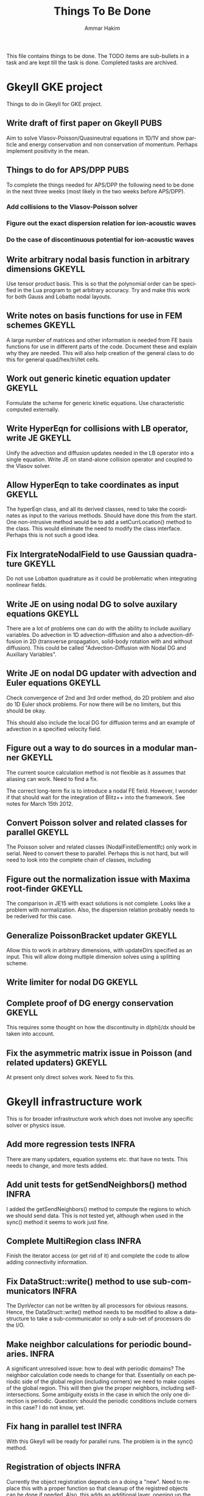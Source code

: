 # -*- org -*-

#+TITLE:     Things To Be Done
#+AUTHOR:    Ammar Hakim
#+EMAIL:     ahakim@pppl.gov
#+LANGUAGE:  en
#+STARTUP: overview
#+TAGS: GKEYLL(g) LUCEE(l) HOME(h) WARPX(w) INFRA(i) PUBS(p)

This file contains things to be done. The TODO items are sub-bullets
in a task and are kept till the task is done. Completed tasks are
archived.

* Gkeyll GKE project

  Things to do in Gkeyll for GKE project.

** Write draft of first paper on Gkeyll				       :PUBS:

   Aim to solve Vlasov-Poisson/Quasineutral equations in 1D/1V and
   show particle and energy conservation and non conservation of
   momentum. Perhaps implement positivity in the mean.

** Things to do for APS/DPP					       :PUBS:

   To complete the things needed for APS/DPP the following need to be
   done in the next three weeks (most likely in the two weeks before
   APS/DPP).

*** Add collisions to the Vlasov-Poisson solver
*** Figure out the exact dispersion relation for ion-acoustic waves
*** Do the case of discontinuous potential for ion-acoustic waves

** Write arbitrary nodal basis function in arbitrary dimensions      :GKEYLL:
   
   Use tensor product basis. This is so that the polynomial order can
   be specified in the Lua program to get arbitrary accuracy. Try and
   make this work for both Gauss and Lobatto nodal layouts.

** Write notes on basis functions for use in FEM schemes	     :GKEYLL:

   A large number of matrices and other information is needed from FE
   basis functions for use in different parts of the code. Document
   these and explain why they are needed. This will also help creation
   of the general class to do this for general quad/hex/tri/tet cells.

** Work out generic kinetic equation updater			     :GKEYLL:

   Formulate the scheme for generic kinetic equations. Use
   characteristic computed externally.

** Write HyperEqn for collisions with LB operator, write JE 	     :GKEYLL:

   Unify the advection and diffusion updates needed in the LB operator
   into a single equation. Write JE on stand-alone collision operator
   and coupled to the Vlasov solver.

** Allow HyperEqn to take coordinates as input			     :GKEYLL:

   The hyperEqn class, and all its derived classes, need to take the
   coordinates as input to the various methods. Should have done this
   from the start. One non-intrusive method would be to add a
   setCurrLocation() method to the class. This would eliminate the
   need to modify the class interface. Perhaps this is not such a good
   idea.

** Fix IntergrateNodalField to use Gaussian quadrature		     :GKEYLL:

   Do not use Lobatton quadrature as it could be problematic when
   integrating nonlinear fields.

** Write JE on using nodal DG to solve auxilary equations	     :GKEYLL:

   There are a lot of problems one can do with the ability to include
   auxiliary variables. Do advection in 1D advection-diffusion and
   also a advection-diffusion in 2D (transverse propagation,
   solid-body rotation with and without diffusion). This could be
   called "Advection-Diffusion with Nodal DG and Auxiliary Variables".

** Write JE on nodal DG updater with advection and Euler equations   :GKEYLL:

   Check convergence of 2nd and 3rd order method, do 2D problem and
   also do 1D Euler shock problems. For now there will be no limiters,
   but this should be okay.

   This should also include the local DG for diffusion terms and an
   example of advection in a specified velocity field.

** Figure out a way to do sources in a modular manner		     :GKEYLL:

   The current source calculation method is not flexible as it assumes
   that aliasing can work. Need to find a fix. 

   The correct long-term fix is to introduce a nodal FE
   field. However, I wonder if that should wait for the integration of
   Blitz++ into the framework. See notes for March 15th 2012.

** Convert Poisson solver and related classes for parallel 	     :GKEYLL:

   The Poisson solver and related classes (NodalFiniteElementIfc) only
   work in serial. Need to convert these to parallel. Perhaps this is
   not hard, but will need to look into the complete chain of classes,
   including

** Figure out the normalization issue with Maxima root-finder	     :GKEYLL:

   The comparison in JE15 with exact solutions is not complete. Looks
   like a problem with normalization. Also, the dispersion relation
   probably needs to be rederived for this case.

** Generalize PoissonBracket updater				     :GKEYLL:

   Allow this to work in arbitrary dimensions, with updateDirs
   specified as an input. This will allow doing multiple dimension
   solves using a splitting scheme.

** Write limiter for nodal DG					     :GKEYLL:
** Complete proof of DG energy conservation 			     :GKEYLL:

   This requires some thought on how the discontinuity in d(phi)/dx
   should be taken into account.

** Fix the asymmetric matrix issue in Poisson (and related updaters) :GKEYLL:

   At present only direct solves work. Need to fix this.


* Gkeyll infrastructure work

  This is for broader infrastructure work which does not involve any
  specific solver or physics issue.

** Add more regression tests					      :INFRA:

   There are many updaters, equation systems etc. that have no
   tests. This needs to change, and more tests added.

** Add unit tests for getSendNeighbors() method			      :INFRA:

   I added the getSendNeighbors() method to compute the regions to
   which we should send data. This is not tested yet, although when
   used in the sync() method it seems to work just fine.

** Complete MultiRegion class 					      :INFRA:

   Finish the iterator access (or get rid of it) and complete the
   code to allow adding connectivity information.

** Fix DataStruct::write() method to use sub-communicators 	      :INFRA:

   The DynVector can not be written by all processors for obvious
   reasons. Hence, the DataStruct::write() method needs to be modified
   to allow a data-structure to take a sub-communicator so only a
   sub-set of processors do the I/O.

** Make neighbor calculations for periodic boundaries. 		      :INFRA:

   A significant unresolved issue: how to deal with periodic domains?
   The neighbor calculation code needs to change for that. Essentially
   on each periodic side of the global region (including corners) we
   need to make copies of the global region. This will then give the
   proper neighbors, including self-intersections. Some ambiguity
   exists in the case in which the only one direction is
   periodic. Question: should the periodic conditions include corners
   in this case? I do not know, yet.

** Fix hang in parallel test					      :INFRA:

   With this Gkeyll will be ready for parallel runs. The problem is in
   the sync() method.

** Registration of objects 					      :INFRA:

   Currently the object registration depends on a doing a "new". Need
   to replace this with a proper function so that cleanup of the
   registred objects can be done if needed. Also, this adds an
   additional layer, opening up the possibility for doing more complex
   things later.
   
   One possible solution:

#+BEGIN_EXAMPLE
   Lucee::registerObject<Lucee::UpdaterIfc, Lucee::PeriodicPoisson2DUpdater>();
#+END_EXAMPLE

   I.e. the method would be templated over the base and derived class
   but otherwise would not take any parameters. In the body of the
   method the ObjRegistry<> object would be created and the object
   pointer put into a map, using the derived class Id as a key. Then,
   a set of "unload" methods would be provided that would remove the
   appropriate objects from the map, or all objects for a specified
   base class or clear out all registered objects completely.

** Improve HDF5 output

   Allow appending data to the same file. Also somehow one needs to
   use better names for the output groups and dataspaces.

** Allow writing all data (including ghost) from Lua		      :INFRA:

   This, combined with the ability to write to a single HDF5 file will
   allow "exact" restarts. The problem with reading from an HDF5 file
   from the current write() method is that it might not have the ghost
   cell data and hence could lead to errors on a restart.

   One option for this would be extend the current write() method to
   take two extra parameters: one, name of the data-structure and
   second, a boolean flag to indicate if the ghost-cell data should be
   written. If this flag is set to true then the "writeGhost"
   parameter in the DataStruct block will be ignored.

** Enable initializing fields from HDF5 files			      :INFRA:
   
   So restart can be enabled.

** Why does Lua script not have access to command line options?	      :INFRA:

** Split each updater/datastruct docs into its own file 	     :GKEYLL:

   I need to document each updater, datastructure and grid object
   currently in Gkeyll. Each should be in its own RST file rather than
   a single file for all updaters etc. This makes searching and
   indexing easier.

** Transition to eigen matrix package				      :INFRA:

   Get rid of the Lucee::Matrix, Lucee::Vector and Lucee::Vec3 classes
   and replace them with the ones provided in the eigen C++
   package. This might need to be done in a staged manner as a lot of
   the code depends on the Lucee matrix classes and so this will
   involve significant refactoring.

** Transition to Blitz++ package

   Get rid of Lucee::Array in favor of Blitz::Array. This might be a
   tough task, but it needs to be done sooner than later.

** Transition to Luabind					      :INFRA:

   Use the luabind package to wrap the C++ code for use in Lua
   programs. This might be a non-trivial refactor as the Lua wrapping
   code in Lucee is deeply embedded into the framework and it will be
   a major task to change.

   However, a major advantage of luabind is that it will make future
   bindings much easier to create and allow for a much more
   fine-grained control from Lua than is possible now.

** Seems like duplicate() method creates mucked up fields 	     :GKEYLL:

   These fields can not be written out, it seems. This needs to be
   fixed. Perhaps this should wait till the transition to Blitz::Array
   is done?

** Make list of all updaters, datastructs, grids in Lucee.	     :GKEYLL:

   This will give some idea on what exists now and what needs to be
   documented. Also, some code can then be removed based on this
   master list.



* Work related

  This is stuff not directly related to Gkeyll.

** Warpx does not build with petsc anymore			      :WARPX:

   I have finally boiled this down to a link problem with
   Fortran. Needs fixing.


